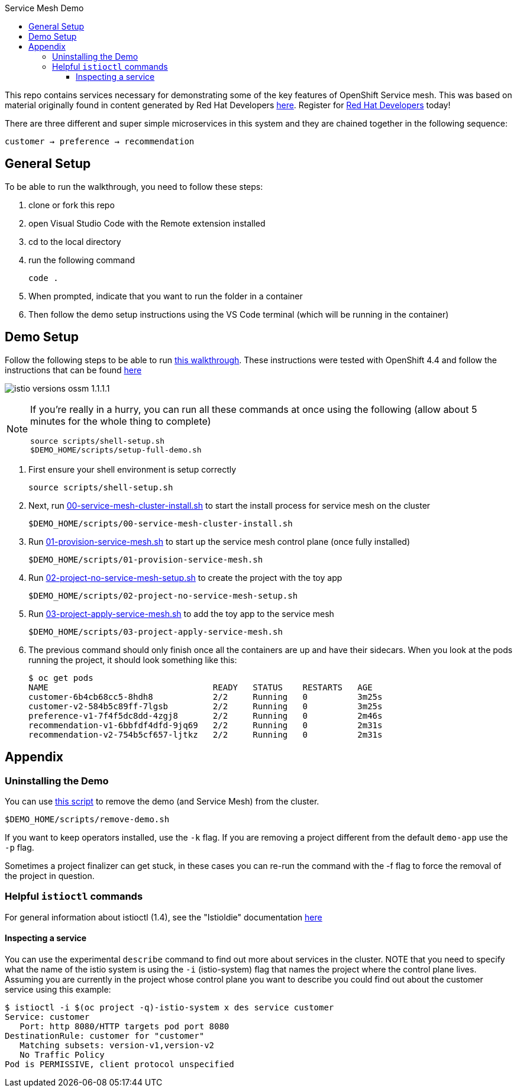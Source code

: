 :experimental:
:toc: 
:toc-title: Service Mesh Demo
:toclevels: 3
:icons: font
:source-highlighter: highlightjs

This repo contains services necessary for demonstrating some of the key features of OpenShift Service mesh.  This was based on material originally found in content generated by Red Hat Developers link:https://github.com/redhat-developer-demos/istio-tutorial[here].  Register for link:http://developers.redhat.com[Red Hat Developers] today!

There are three different and super simple microservices in this system and they are chained together in the following sequence:

```
customer → preference → recommendation
```



== General Setup

To be able to run the walkthrough, you need to follow these steps:

. clone or fork this repo

. open Visual Studio Code with the Remote extension installed

. cd to the local directory

. run the following command
+
----
code .
----
+
. When prompted, indicate that you want to run the folder in a container

. Then follow the demo setup instructions using the VS Code terminal (which will be running in the container)

== Demo Setup

Follow the following steps to be able to run link:walkthrough/full-demo-walkthrough.adoc[this walkthrough].  These instructions were tested with OpenShift 4.4 and follow the instructions that can be found link:https://docs.openshift.com/container-platform/4.4/service_mesh/service_mesh_install/installing-ossm.html[here]

image:walkthrough/images/istio-versions-ossm-1.1.1.1.png[]

[NOTE]
====
If you're really in a hurry, you can run all these commands at once using the following (allow about 5 minutes for the whole thing to complete)

----
source scripts/shell-setup.sh
$DEMO_HOME/scripts/setup-full-demo.sh
----
====

. First ensure your shell environment is setup correctly
+
----
source scripts/shell-setup.sh
----
+
. Next, run link:scripts/00-service-mesh-cluster-install.sh[00-service-mesh-cluster-install.sh] to start the install process for service mesh on the cluster
+
----
$DEMO_HOME/scripts/00-service-mesh-cluster-install.sh
----
+
. Run link:scripts/01-provision-service-mesh.sh[01-provision-service-mesh.sh] to start up the service mesh control plane (once fully installed)
+
----
$DEMO_HOME/scripts/01-provision-service-mesh.sh
----
+
. Run link:scripts/02-project-no-service-mesh-setup.sh[02-project-no-service-mesh-setup.sh] to create the project with the toy app
+
----
$DEMO_HOME/scripts/02-project-no-service-mesh-setup.sh
----
+
. Run link:scripts/03-project-apply-service-mesh.sh[03-project-apply-service-mesh.sh] to add the toy app to the service mesh
+
----
$DEMO_HOME/scripts/03-project-apply-service-mesh.sh
----
+
. The previous command should only finish once all the containers are up and have their sidecars.  When you look at the pods running the project, it should look something like this:
+
----
$ oc get pods
NAME                                 READY   STATUS    RESTARTS   AGE
customer-6b4cb68cc5-8hdh8            2/2     Running   0          3m25s
customer-v2-584b5c89ff-7lgsb         2/2     Running   0          3m25s
preference-v1-7f4f5dc8dd-4zgj8       2/2     Running   0          2m46s
recommendation-v1-6bbfdf4dfd-9jq69   2/2     Running   0          2m31s
recommendation-v2-754b5cf657-ljtkz   2/2     Running   0          2m31s
----

== Appendix

=== Uninstalling the Demo

You can use link:scripts/remove-demo.sh[this script] to remove the demo (and Service Mesh) from the cluster.  

----
$DEMO_HOME/scripts/remove-demo.sh
----

If you want to keep operators installed, use the `-k` flag.  If you are removing a project different from the default `demo-app` use the `-p` flag.

Sometimes a project finalizer can get stuck, in these cases you can re-run the command with the -f flag to force the removal of the project in question.

=== Helpful `istioctl` commands

For general information about istioctl (1.4), see the "Istioldie" documentation link:https://archive.istio.io/v1.4/docs/reference/commands/istioctl/[here]

==== Inspecting a service

You can use the experimental `describe` command to find out more about services in the cluster.  NOTE that you need to specify what the name of the istio system is using the `-i` (istio-system) flag that names the project where the control plane lives.  Assuming you are currently in the project whose control plane you want to describe you could find out about the customer service using this example:

----
$ istioctl -i $(oc project -q)-istio-system x des service customer 
Service: customer
   Port: http 8080/HTTP targets pod port 8080
DestinationRule: customer for "customer"
   Matching subsets: version-v1,version-v2
   No Traffic Policy
Pod is PERMISSIVE, client protocol unspecified
----
